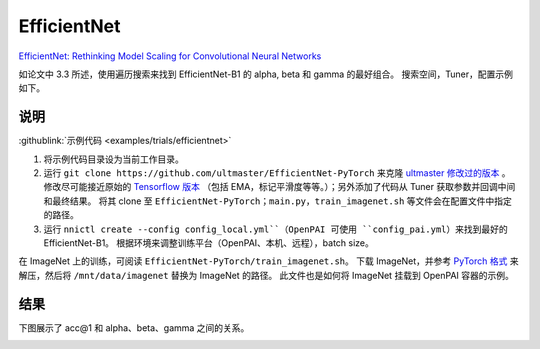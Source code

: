 EfficientNet
============

`EfficientNet: Rethinking Model Scaling for Convolutional Neural Networks <https://arxiv.org/abs/1905.11946>`__

如论文中 3.3 所述，使用遍历搜索来找到 EfficientNet-B1 的 alpha, beta 和 gamma 的最好组合。 搜索空间，Tuner，配置示例如下。

说明
------------

:githublink:`示例代码 <examples/trials/efficientnet>`


#. 将示例代码目录设为当前工作目录。
#. 运行 ``git clone https://github.com/ultmaster/EfficientNet-PyTorch`` 来克隆 `ultmaster 修改过的版本 <https://github.com/ultmaster/EfficientNet-PyTorch>`__ 。 修改尽可能接近原始的 `Tensorflow 版本 <https://github.com/tensorflow/tpu/tree/master/models/official/efficientnet>`__ （包括 EMA，标记平滑度等等。）；另外添加了代码从 Tuner 获取参数并回调中间和最终结果。 将其 clone 至 ``EfficientNet-PyTorch``；``main.py``，``train_imagenet.sh`` 等文件会在配置文件中指定的路径。
#. 运行 ``nnictl create --config config_local.yml``（OpenPAI 可使用 ``config_pai.yml``）来找到最好的 EfficientNet-B1。 根据环境来调整训练平台（OpenPAI、本机、远程），batch size。

在 ImageNet 上的训练，可阅读 ``EfficientNet-PyTorch/train_imagenet.sh``。 下载 ImageNet，并参考 `PyTorch 格式 <https://pytorch.org/docs/stable/torchvision/datasets.html#imagenet>`__ 来解压，然后将 ``/mnt/data/imagenet`` 替换为 ImageNet 的路径。 此文件也是如何将 ImageNet 挂载到 OpenPAI 容器的示例。

结果
-------

下图展示了 acc@1 和 alpha、beta、gamma 之间的关系。


.. image:: ../../img/efficientnet_search_result.png
   :target: ../../img/efficientnet_search_result.png
   :alt: 

